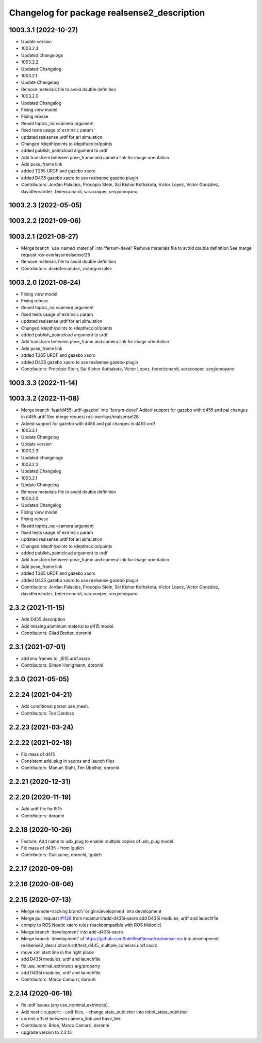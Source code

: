 ^^^^^^^^^^^^^^^^^^^^^^^^^^^^^^^^^^^^^^^^^^^^
Changelog for package realsense2_description
^^^^^^^^^^^^^^^^^^^^^^^^^^^^^^^^^^^^^^^^^^^^

1003.3.1 (2022-10-27)
---------------------
* Update version
* 1003.2.3
* Updated changelogs
* 1003.2.2
* Updated Changelog
* 1003.2.1
* Update Changelog
* Remove materials file to avoid double definition
* 1003.2.0
* Updated Changelog
* Fixing view model
* Fixing rebase
* Readd topics_ns:=camera  argument
* fixed tests usage of extrinsic param
* updated realsense urdf for ari simulation
* Changed /depth/points to /depth/color/points
* added publish_pointcloud argument to urdf
* Add transform between pose_frame and camera link for image orientation
* Add pose_frame link
* added T265 URDF and gazebo xacro
* added D435 gazebo xacro to use realsense gazebo plugin
* Contributors: Jordan Palacios, Procópio Stein, Sai Kishor Kothakota, Victor Lopez, Víctor González, davidfernandez, federiconardi, saracooper, sergiomoyano

1003.2.3 (2022-05-05)
---------------------

1003.2.2 (2021-09-06)
---------------------

1003.2.1 (2021-08-27)
---------------------
* Merge branch 'use_named_material' into 'ferrum-devel'
  Remove materials file to avoid double definition
  See merge request ros-overlays/realsense!25
* Remove materials file to avoid double definition
* Contributors: davidfernandez, victorgonzalez

1003.2.0 (2021-08-24)
---------------------
* Fixing view model
* Fixing rebase
* Readd topics_ns:=camera  argument
* fixed tests usage of extrinsic param
* updated realsense urdf for ari simulation
* Changed /depth/points to /depth/color/points
* added publish_pointcloud argument to urdf
* Add transform between pose_frame and camera link for image orientation
* Add pose_frame link
* added T265 URDF and gazebo xacro
* added D435 gazebo xacro to use realsense gazebo plugin
* Contributors: Procópio Stein, Sai Kishor Kothakota, Victor Lopez, federiconardi, saracooper, sergiomoyano

1003.3.3 (2022-11-14)
---------------------

1003.3.2 (2022-11-08)
---------------------
* Merge branch 'feat/d455-urdf-gazebo' into 'ferrum-devel'
  Added support for gazebo with d455 and pal changes in d455 urdf
  See merge request ros-overlays/realsense!28
* Added support for gazebo with d455 and pal changes in d455 urdf
* 1003.3.1
* Update Changelog
* Update version
* 1003.2.3
* Updated changelogs
* 1003.2.2
* Updated Changelog
* 1003.2.1
* Update Changelog
* Remove materials file to avoid double definition
* 1003.2.0
* Updated Changelog
* Fixing view model
* Fixing rebase
* Readd topics_ns:=camera  argument
* fixed tests usage of extrinsic param
* updated realsense urdf for ari simulation
* Changed /depth/points to /depth/color/points
* added publish_pointcloud argument to urdf
* Add transform between pose_frame and camera link for image orientation
* Add pose_frame link
* added T265 URDF and gazebo xacro
* added D435 gazebo xacro to use realsense gazebo plugin
* Contributors: Jordan Palacios, Procópio Stein, Sai Kishor Kothakota, Victor Lopez, Víctor González, davidfernandez, federiconardi, saracooper, sergiomoyano

2.3.2 (2021-11-15)
------------------
* Add D455 description
* Add missing aluminum material to d415 model.
* Contributors: Gilad Bretter, doronhi

2.3.1 (2021-07-01)
------------------
* add imu frames to _l515.urdf.xacro
* Contributors: Simon Honigmann, doronhi

2.3.0 (2021-05-05)
------------------

2.2.24 (2021-04-21)
-------------------
* Add conditional param use_mesh.
* Contributors: Teo Cardoso

2.2.23 (2021-03-24)
-------------------

2.2.22 (2021-02-18)
-------------------
* Fix mass of d415
* Consistent add_plug in xacros and launch files
* Contributors: Manuel Stahl, Tim Übelhör, doronhi

2.2.21 (2020-12-31)
-------------------

2.2.20 (2020-11-19)
-------------------
* Add urdf file for l515
* Contributors: doronhi

2.2.18 (2020-10-26)
-------------------
* Feature: Add name to usb_plug to enable multiple copies of usb_plug model.
* Fix mass of d435 - from lgulich
* Contributors: Guillaume, doronhi, lgulich

2.2.17 (2020-09-09)
-------------------

2.2.16 (2020-08-06)
-------------------

2.2.15 (2020-07-13)
-------------------
* Merge remote-tracking branch 'origin/development' into development
* Merge pull request `#1126 <https://github.com/intel-ros/realsense/issues/1126>`_ from mcamurri/add-d435i-xacro
  add D435i modules, urdf and launchfile
* comply to ROS Noetic xacro rules (backcompatible with ROS Melodic)
* Merge branch 'development' into add-d435i-xacro
* Merge branch 'development' of https://github.com/IntelRealSense/realsense-ros into development
  realsense2_description/urdf/test_d435_multiple_cameras.urdf.xacro
* move xml start line in the right place
* add D435i modules, urdf and launchfile
* fix use_nominal_extrinsics arg/property
* add D435i modules, urdf and launchfile
* Contributors: Marco Camurri, doronhi

2.2.14 (2020-06-18)
-------------------
* fix urdf issues (arg use_nominal_extrinsics).
* Add noetic support: 
  - urdf files.
  - change state_publisher into robot_state_publisher
* correct offset between camera_link and base_link
* Contributors: Brice, Marco Camurri, doronhi

* upgrade version to 2.2.13
